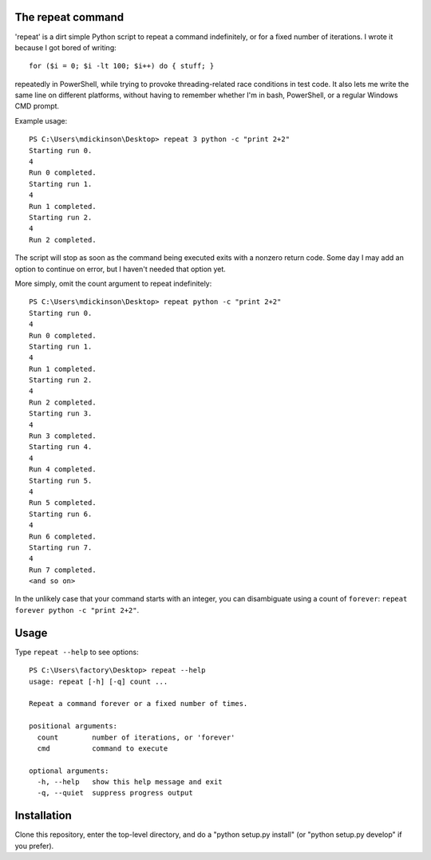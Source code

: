 The repeat command
------------------

'repeat' is a dirt simple Python script to repeat a command
indefinitely, or for a fixed number of iterations.  I wrote
it because I got bored of writing::

    for ($i = 0; $i -lt 100; $i++) do { stuff; }

repeatedly in PowerShell, while trying to provoke threading-related
race conditions in test code.  It also lets me write the same line
on different platforms, without having to remember whether I'm in
bash, PowerShell, or a regular Windows CMD prompt.

Example usage::

    PS C:\Users\mdickinson\Desktop> repeat 3 python -c "print 2+2"
    Starting run 0.
    4
    Run 0 completed.
    Starting run 1.
    4
    Run 1 completed.
    Starting run 2.
    4
    Run 2 completed.

The script will stop as soon as the command being executed exits with
a nonzero return code.  Some day I may add an option to continue on
error, but I haven't needed that option yet.

More simply, omit the count argument to repeat indefinitely::

    PS C:\Users\mdickinson\Desktop> repeat python -c "print 2+2"
    Starting run 0.
    4
    Run 0 completed.
    Starting run 1.
    4
    Run 1 completed.
    Starting run 2.
    4
    Run 2 completed.
    Starting run 3.
    4
    Run 3 completed.
    Starting run 4.
    4
    Run 4 completed.
    Starting run 5.
    4
    Run 5 completed.
    Starting run 6.
    4
    Run 6 completed.
    Starting run 7.
    4
    Run 7 completed.
    <and so on>

In the unlikely case that your command starts with an integer, you can
disambiguate using a count of ``forever``: ``repeat forever python -c
"print 2+2"``.


Usage
-----

Type ``repeat --help`` to see options::

    PS C:\Users\factory\Desktop> repeat --help
    usage: repeat [-h] [-q] count ...

    Repeat a command forever or a fixed number of times.

    positional arguments:
      count        number of iterations, or 'forever'
      cmd          command to execute

    optional arguments:
      -h, --help   show this help message and exit
      -q, --quiet  suppress progress output


Installation
------------

Clone this repository, enter the top-level directory, and do a "python
setup.py install" (or "python setup.py develop" if you prefer).
